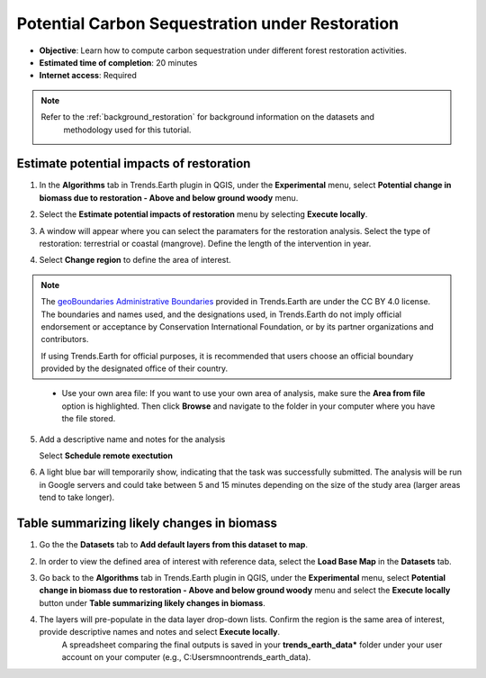 .. _tut_carbon_sequestration_restoration:

Potential Carbon Sequestration under Restoration
==================================================

- **Objective**: Learn how to compute carbon sequestration under different forest restoration activities.

- **Estimated time of completion**: 20 minutes

- **Internet access**: Required

.. note::
    Refer to the :ref:`background_restoration` for background information on the datasets and 
	methodology used for this tutorial.

.. _compute_restoration_data:

Estimate potential impacts of restoration
--------------------------------------------   
   
1. In the **Algorithms** tab in Trends.Earth plugin in QGIS, under the **Experimental** menu, select 
   **Potential change in biomass due to restoration - Above and below ground woody** menu.

.. image:: /static/common/te_experimental_restoration_menu.png
   :align: center   

2. Select the **Estimate potential impacts of restoration** menu by selecting **Execute locally**.

.. image:: /static/common/execute-remotely.png
   :align: center
   
3. A window will appear where you can select the paramaters for the restoration analysis.
   Select the type of restoration: terrestrial or coastal (mangrove). 
   Define the length of the intervention in year.
   
.. image:: /static/training/t13/biomass_change_restoration.png
   :align: center
  
4. Select **Change region** to define the area of interest.

.. image:: /static/common/change-region.png
   :align: center

.. note::
    The `geoBoundaries Administrative Boundaries`_ provided in Trends.Earth 
    are under the CC BY 4.0 license. The boundaries and names used, and the 
    designations used, in Trends.Earth do not imply official endorsement or 
    acceptance by Conservation International Foundation, or by its partner 
    organizations and contributors.

    If using Trends.Earth for official purposes, it is recommended that users 
    choose an official boundary provided by the designated office of their 
    country.

.. _geoBoundaries Administrative Boundaries: https://www.geoboundaries.org

.. _CC BY 4.0: https://creativecommons.org/licenses/by/4.0/


 - Use your own area file: If you want to use your own area of analysis, make sure the **Area from file** option is highlighted. Then click **Browse** and navigate to the folder in your computer where you have the file stored. 

5. Add a descriptive name and notes for the analysis
   
   Select **Schedule remote exectution**

.. image:: /static/training/t13/carbon_change.png
   :align: center

6. A light blue bar will temporarily show, indicating that the task was successfully submitted. The analysis will be run in Google servers and could take between 5 and 15 minutes depending on the size of the study area (larger areas tend to take longer).

Table summarizing likely changes in biomass
-----------------------------------------------

1. Go the the **Datasets** tab to **Add default layers from this dataset to map**.

.. image:: /static/training/t11/dataset_tab.png
   :align: center
   
2. In order to view the defined area of interest with reference data, select the **Load Base Map** in the **Datasets** tab.
   
.. image:: /static/training/t13/add_basemap.png
   :align: center
   
.. image:: /static/training/t13/biomass.png
   :align: center

3. Go back to the **Algorithms** tab in Trends.Earth plugin in QGIS, under the **Experimental** menu, select 
   **Potential change in biomass due to restoration - Above and below ground woody** menu and select the **Execute locally** button
   under **Table summarizing likely changes in biomass**.
   
.. image:: /static/training/t13/sequestration_from_restoration.png
   :align: center 

4. The layers will pre-populate in the data layer drop-down lists. Confirm the region is the same area of interest, provide descriptive names and notes and select **Execute locally**.
    A spreadsheet comparing the final outputs is saved in your **trends_earth_data*** folder under your user account on your computer (e.g., C:\Users\mnoon\trends_earth_data).

.. image:: /static/training/t13/restoration_results_1.png
   :align: center

.. image:: /static/training/t13/restoration_results_2.png
   :align: center
   
